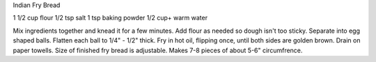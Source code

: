 Indian Fry Bread

1 1/2 cup flour
1/2 tsp salt
1 tsp baking powder
1/2 cup+ warm water

Mix ingredients together and knead it for a few minutes. Add flour as needed so
dough isn't too sticky. Separate into egg shaped balls. Flatten each ball to
1/4" - 1/2" thick. Fry in hot oil, flipping once, until both sides are golden
brown. Drain on paper towells. Size of finished fry bread is adjustable. Makes
7-8 pieces of about 5-6" circumfrence.
